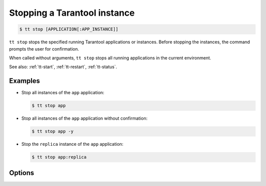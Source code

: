 .. _tt-stop:

Stopping a Tarantool instance
=============================

..  code-block:: console

    $ tt stop [APPLICATION[:APP_INSTANCE]]

``tt stop`` stops the specified running Tarantool applications or instances.
Before stopping the instances, the command prompts the user for confirmation.

When called without arguments, ``tt stop`` stops all running applications in the current environment.

See also: :ref:`tt-start`, :ref:`tt-restart`, :ref:`tt-status`.

Examples
--------

*   Stop all instances of the ``app`` application:

    ..  code-block:: console

        $ tt stop app


*   Stop all instances of the ``app`` application without confirmation:

    ..  code-block:: console

        $ tt stop app -y

*   Stop the ``replica`` instance of the ``app`` application:

    ..  code-block:: console

        $ tt stop app:replica


Options
-------

.. option:: -y, --yes

    Stop instances without confirmation.